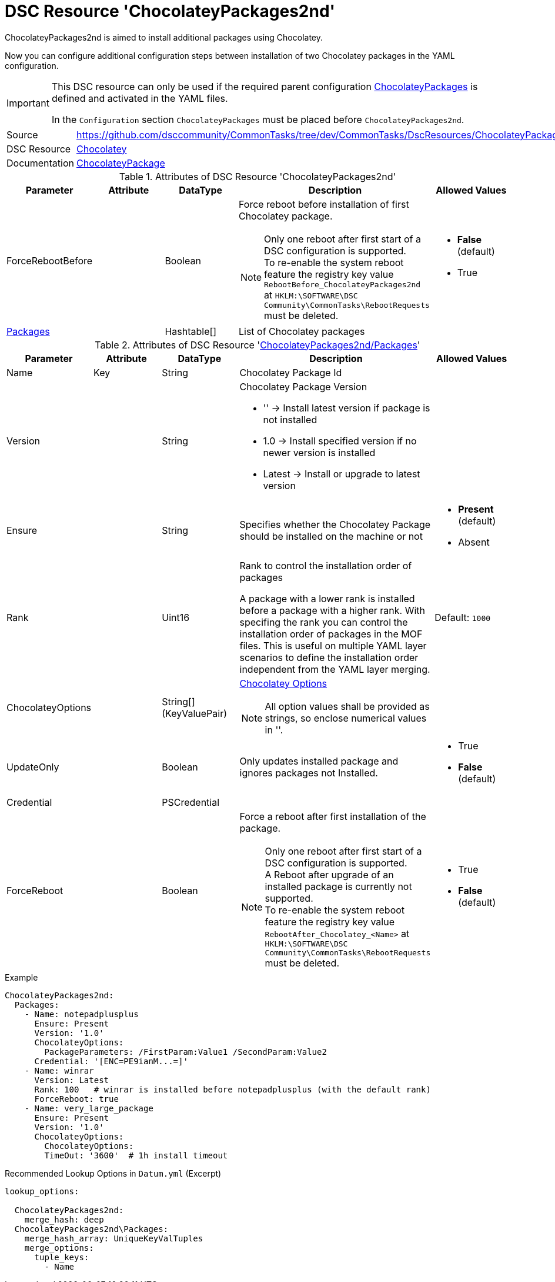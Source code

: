 // CommonTasks YAML Reference: ChocolateyPackages2nd
// =================================================

:YmlCategory: ChocolateyPackages2nd


[[dscyml_chocolateypackages2nd, {YmlCategory}]]
= DSC Resource 'ChocolateyPackages2nd'
// didn't work in production: = DSC Resource '{YmlCategory}'


[[dscyml_chocolateypackages2nd_abstract]]
.{YmlCategory} is aimed to install additional packages using Chocolatey.

Now you can configure additional configuration steps between installation of two Chocolatey packages in the YAML configuration.

[IMPORTANT]
====
This DSC resource can only be used if the required parent configuration https://github.com/dsccommunity/CommonTasks/tree/dev/CommonTasks/DscResources/ChocolateyPackages[ChocolateyPackages] is defined and activated in the YAML files.

In the `Configuration` section `ChocolateyPackages` must be placed before `ChocolateyPackages2nd`. 
====

[cols="1,3a" options="autowidth" caption=]
|===
| Source         | https://github.com/dsccommunity/CommonTasks/tree/dev/CommonTasks/DscResources/ChocolateyPackages2nd
| DSC Resource   | https://github.com/chocolatey-community/Chocolatey[Chocolatey]
| Documentation  | https://github.com/chocolatey-community/Chocolatey/tree/main/source/DscResources/ChocolateyPackage[ChocolateyPackage]
|===


.Attributes of DSC Resource '{YmlCategory}'
[cols="1,1,1,2a,1a" options="header"]
|===
| Parameter
| Attribute
| DataType
| Description
| Allowed Values

| ForceRebootBefore
|
| Boolean
| Force reboot before installation of first Chocolatey package. +
[NOTE]
====
Only one reboot after first start of a DSC configuration is supported. +
To re-enable the system reboot feature the registry key value `RebootBefore_{YmlCategory}` at `HKLM:\SOFTWARE\DSC Community\CommonTasks\RebootRequests` must be deleted.
====
| - *False* (default)
  - True

| [[dscyml_chocolateypackages2nd_packages, {YmlCategory}/Packages]]<<dscyml_chocolateypackages2nd_packages_details, Packages>>
| 
| Hashtable[]
| List of Chocolatey packages
|

|===


[[dscyml_chocolateypackages2nd_packages_details]]
.Attributes of DSC Resource '<<dscyml_chocolateypackages2nd_packages>>'
[cols="1,1,1,2a,1a" options="header"]
|===
| Parameter
| Attribute
| DataType
| Description
| Allowed Values

| Name
| Key
| String
| Chocolatey Package Id
|

| Version
|
| String
| Chocolatey Package Version

  - '' -> Install latest version if package is not installed
  - 1.0 -> Install specified version if no newer version is installed
  - Latest -> Install or upgrade to latest version 
|

| Ensure
|
| String
| Specifies whether the Chocolatey Package should be installed on the machine or not
| - *Present* (default)
  - Absent

| Rank
|
| Uint16
| Rank to control the installation order of packages

A package with a lower rank is installed before a package with a higher rank.
With specifing the rank you can control the installation order of packages in the MOF files.
This is useful on multiple YAML layer scenarios to define the installation order independent from the YAML layer merging. 
| Default: `1000`

| ChocolateyOptions
|
| String[] (KeyValuePair)
| https://docs.chocolatey.org/en-us/choco/commands/install#options-and-switches[Chocolatey Options]

NOTE: All option values shall be provided as strings, so enclose numerical values in ''.
| 

| UpdateOnly
|
| Boolean
| Only updates installed package and ignores packages not Installed.
| - True
  - *False* (default)

| Credential
|
| PSCredential
|
|

| ForceReboot
|
| Boolean
| Force a reboot after first installation of the package. +
[NOTE]
====
Only one reboot after first start of a DSC configuration is supported. +
A Reboot after upgrade of an installed package is currently not supported. +
To re-enable the system reboot feature the registry key value `RebootAfter_Chocolatey_<Name>` at `HKLM:\SOFTWARE\DSC Community\CommonTasks\RebootRequests` must be deleted.
====
| - True
  - *False* (default)

|===


.Example
[source, yaml]
----
ChocolateyPackages2nd:
  Packages:
    - Name: notepadplusplus
      Ensure: Present
      Version: '1.0'
      ChocolateyOptions:
        PackageParameters: /FirstParam:Value1 /SecondParam:Value2
      Credential: '[ENC=PE9ianM...=]'
    - Name: winrar
      Version: Latest
      Rank: 100   # winrar is installed before notepadplusplus (with the default rank)
      ForceReboot: true
    - Name: very_large_package
      Ensure: Present
      Version: '1.0'
      ChocolateyOptions:
        ChocolateyOptions:
        TimeOut: '3600'  # 1h install timeout
----


.Recommended Lookup Options in `Datum.yml` (Excerpt)
[source, yaml]
----
lookup_options:

  ChocolateyPackages2nd:
    merge_hash: deep
  ChocolateyPackages2nd\Packages:
    merge_hash_array: UniqueKeyValTuples
    merge_options:
      tuple_keys:
        - Name
----
